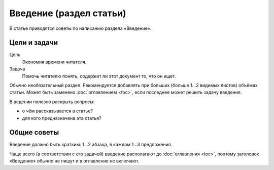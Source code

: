 Введение (раздел статьи)
========================

В статье приводятся советы по написанию раздела «Введение».

.. seealso::

   * :doc:`/guides/intro/section`

Цели и задачи
-------------

Цель
    Экономия времени читателя.
Задача
    Помочь читателю понять, содержит ли этот документ то, что он ищет.

Обычно необязательный раздел. Рекомендуется добавлять при больших (больше 1…2 видимых листов)
объёмах статьи. Может быть заменено :doc:`оглавлением <toc>`, если последнее может решить задачу
введения.

В ведении полезно раскрыть вопросы:

* о чём рассказывается в статье?
* для кого предназначена эта статья?

Общие советы
------------

Введение должно быть кратким: 1…2 абзаца, в каждом 1…3 предложения.

Чаще всего (в соответствии с его задачей) введение располагают до :doc:`оглавления <toc>`, поэтому
заголовок «Введение» обычно не пишут и в оглавление не включают.

.. seealso::

   * :doc:`/references/structure/article`
   * :doc:`/references/articles/intro`
